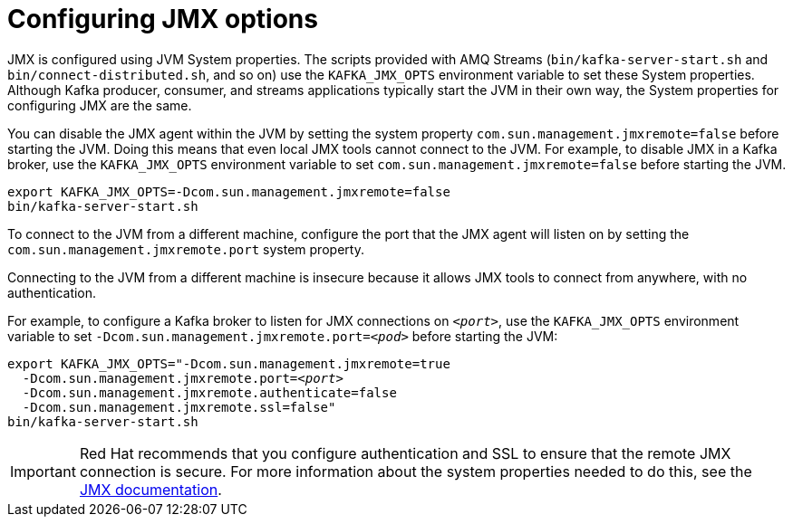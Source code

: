 // Module included in the following assemblies:
//
// assembly-monitoring.adoc

[id='con-configuring-jmx-options-{context}']

= Configuring JMX options

JMX is configured using JVM System properties.
The scripts provided with AMQ Streams (`bin/kafka-server-start.sh` and `bin/connect-distributed.sh`, and so on) use the `KAFKA_JMX_OPTS` environment variable to set these System properties.
Although Kafka producer, consumer, and streams applications typically start the JVM in their own way, the System properties for configuring JMX are the same.

You can disable the JMX agent within the JVM by setting the system property `com.sun.management.jmxremote=false` before starting the JVM. 
Doing this means that even local JMX tools cannot connect to the JVM.
For example, to disable JMX in a Kafka broker, use the `KAFKA_JMX_OPTS` environment variable to set `com.sun.management.jmxremote=false` before starting the JVM.

[source,shell,subs=+quotes]
----
export KAFKA_JMX_OPTS=-Dcom.sun.management.jmxremote=false
bin/kafka-server-start.sh
----

To connect to the JVM from a different machine, configure the port that the JMX agent will listen on by setting the `com.sun.management.jmxremote.port` system property. 

Connecting to the JVM from a different machine is insecure because it allows JMX tools to connect from anywhere, with no authentication.

For example, to configure a Kafka broker to listen for JMX connections on `_<port>_`, use the `KAFKA_JMX_OPTS` environment variable to set `-Dcom.sun.management.jmxremote.port=_<pod>_` before starting the JVM:

[source,shell,subs=+quotes]
----
export KAFKA_JMX_OPTS="-Dcom.sun.management.jmxremote=true
  -Dcom.sun.management.jmxremote.port=_<port>_
  -Dcom.sun.management.jmxremote.authenticate=false
  -Dcom.sun.management.jmxremote.ssl=false"
bin/kafka-server-start.sh
----

IMPORTANT: Red Hat recommends that you configure authentication and SSL to ensure that the remote JMX connection is secure.
For more information about the system properties needed to do this, see the link:https://docs.oracle.com/javase/6/docs/technotes/guides/management/agent.html[JMX documentation].